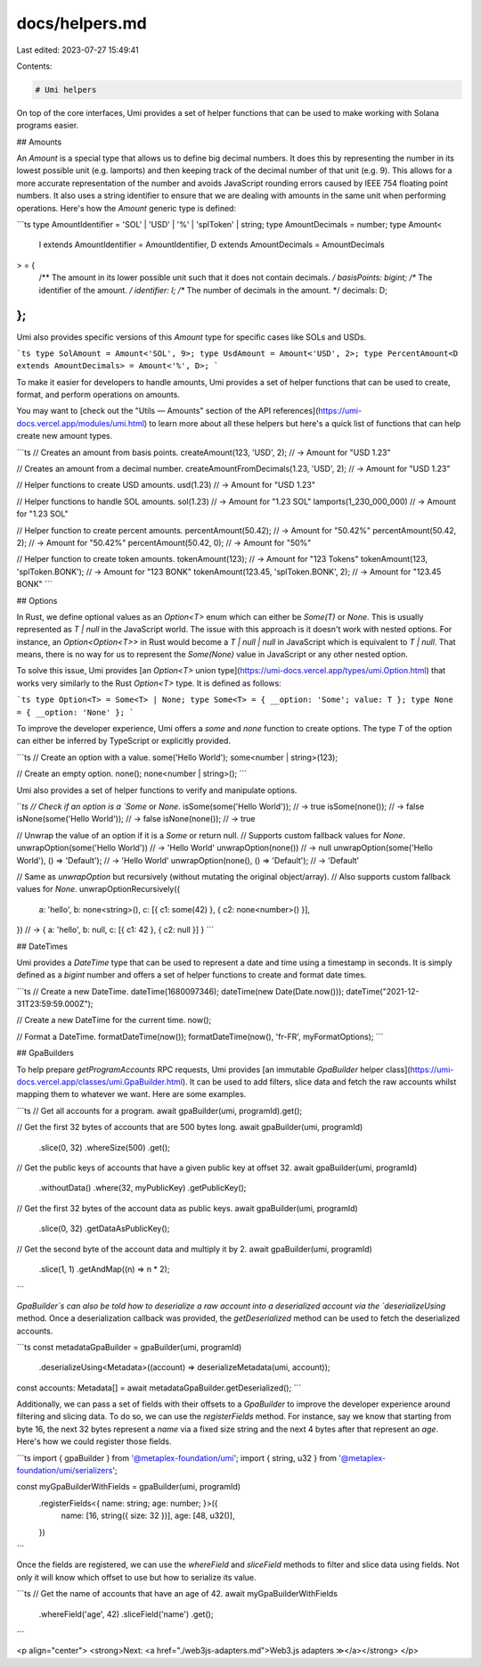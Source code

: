 docs/helpers.md
===============

Last edited: 2023-07-27 15:49:41

Contents:

.. code-block:: md

    # Umi helpers

On top of the core interfaces, Umi provides a set of helper functions that can be used to make working with Solana programs easier.

## Amounts

An `Amount` is a special type that allows us to define big decimal numbers. It does this by representing the number in its lowest possible unit (e.g. lamports) and then keeping track of the decimal number of that unit (e.g. 9). This allows for a more accurate representation of the number and avoids JavaScript rounding errors caused by IEEE 754 floating point numbers. It also uses a string identifier to ensure that we are dealing with amounts in the same unit when performing operations. Here's how the `Amount` generic type is defined:

```ts
type AmountIdentifier = 'SOL' | 'USD' | '%' | 'splToken' | string;
type AmountDecimals = number;
type Amount<
  I extends AmountIdentifier = AmountIdentifier,
  D extends AmountDecimals = AmountDecimals
> = {
  /** The amount in its lower possible unit such that it does not contain decimals. */
  basisPoints: bigint;
  /** The identifier of the amount. */
  identifier: I;
  /** The number of decimals in the amount. */
  decimals: D;
};
```

Umi also provides specific versions of this `Amount` type for specific cases like SOLs and USDs.

```ts
type SolAmount = Amount<'SOL', 9>;
type UsdAmount = Amount<'USD', 2>;
type PercentAmount<D extends AmountDecimals> = Amount<'%', D>;
```

To make it easier for developers to handle amounts, Umi provides a set of helper functions that can be used to create, format, and perform operations on amounts.

You may want to [check out the "Utils — Amounts" section of the API references](https://umi-docs.vercel.app/modules/umi.html) to learn more about all these helpers but here's a quick list of functions that can help create new amount types.

```ts
// Creates an amount from basis points.
createAmount(123, 'USD', 2); // -> Amount for "USD 1.23"

// Creates an amount from a decimal number.
createAmountFromDecimals(1.23, 'USD', 2); // -> Amount for "USD 1.23"

// Helper functions to create USD amounts.
usd(1.23) // -> Amount for "USD 1.23"

// Helper functions to handle SOL amounts.
sol(1.23) // -> Amount for "1.23 SOL"
lamports(1_230_000_000) // -> Amount for "1.23 SOL"

// Helper function to create percent amounts.
percentAmount(50.42); // -> Amount for "50.42%"
percentAmount(50.42, 2); // -> Amount for "50.42%"
percentAmount(50.42, 0); // -> Amount for "50%"

// Helper function to create token amounts.
tokenAmount(123); // -> Amount for "123 Tokens"
tokenAmount(123, 'splToken.BONK'); // -> Amount for "123 BONK"
tokenAmount(123.45, 'splToken.BONK', 2); // -> Amount for "123.45 BONK"
```

## Options

In Rust, we define optional values as an `Option<T>` enum which can either be `Some(T)` or `None`. This is usually represented as `T | null` in the JavaScript world. The issue with this approach is it doesn't work with nested options. For instance, an `Option<Option<T>>` in Rust would become a `T | null | null` in JavaScript which is equivalent to `T | null`. That means, there is no way for us to represent the `Some(None)` value in JavaScript or any other nested option.

To solve this issue, Umi provides [an `Option<T>` union type](https://umi-docs.vercel.app/types/umi.Option.html) that works very similarly to the Rust `Option<T>` type. It is defined as follows:

```ts
type Option<T> = Some<T> | None;
type Some<T> = { __option: 'Some'; value: T };
type None = { __option: 'None' };
```

To improve the developer experience, Umi offers a `some` and `none` function to create options. The type `T` of the option can either be inferred by TypeScript or explicitly provided.

```ts
// Create an option with a value.
some('Hello World');
some<number | string>(123);

// Create an empty option.
none();
none<number | string>();
```

Umi also provides a set of helper functions to verify and manipulate options.

```ts
// Check if an option is a `Some` or `None`.
isSome(some('Hello World')); // -> true
isSome(none()); // -> false
isNone(some('Hello World')); // -> false
isNone(none()); // -> true

// Unwrap the value of an option if it is a `Some` or return null.
// Supports custom fallback values for `None`.
unwrapOption(some('Hello World')) // -> 'Hello World'
unwrapOption(none()) // -> null
unwrapOption(some('Hello World'), () => 'Default'); // -> 'Hello World'
unwrapOption(none(), () => 'Default'); // -> 'Default'

// Same as `unwrapOption` but recursively (without mutating the original object/array).
// Also supports custom fallback values for `None`.
unwrapOptionRecursively({
  a: 'hello',
  b: none<string>(),
  c: [{ c1: some(42) }, { c2: none<number>() }],
}) // -> { a: 'hello', b: null, c: [{ c1: 42 }, { c2: null }] }
```

## DateTimes

Umi provides a `DateTime` type that can be used to represent a date and time using a timestamp in seconds. It is simply defined as a `bigint` number and offers a set of helper functions to create and format date times.

```ts
// Create a new DateTime.
dateTime(1680097346);
dateTime(new Date(Date.now()));
dateTime("2021-12-31T23:59:59.000Z");

// Create a new DateTime for the current time.
now();

// Format a DateTime.
formatDateTime(now());
formatDateTime(now(), 'fr-FR', myFormatOptions);
```

## GpaBuilders

To help prepare `getProgramAccounts` RPC requests, Umi provides [an immutable `GpaBuilder` helper class](https://umi-docs.vercel.app/classes/umi.GpaBuilder.html). It can be used to add filters, slice data and fetch the raw accounts whilst mapping them to whatever we want. Here are some examples.

```ts
// Get all accounts for a program.
await gpaBuilder(umi, programId).get();

// Get the first 32 bytes of accounts that are 500 bytes long.
await gpaBuilder(umi, programId)
  .slice(0, 32)
  .whereSize(500)
  .get();

// Get the public keys of accounts that have a given public key at offset 32.
await gpaBuilder(umi, programId)
  .withoutData()
  .where(32, myPublicKey)
  .getPublicKey();

// Get the first 32 bytes of the account data as public keys.
await gpaBuilder(umi, programId)
  .slice(0, 32)
  .getDataAsPublicKey();

// Get the second byte of the account data and multiply it by 2.
await gpaBuilder(umi, programId)
  .slice(1, 1)
  .getAndMap((n) => n * 2);
```

`GpaBuilder`s can also be told how to deserialize a raw account into a deserialized account via the `deserializeUsing` method. Once a deserialization callback was provided, the `getDeserialized` method can be used to fetch the deserialized accounts.

```ts
const metadataGpaBuilder = gpaBuilder(umi, programId)
  .deserializeUsing<Metadata>((account) => deserializeMetadata(umi, account));

const accounts: Metadata[] = await metadataGpaBuilder.getDeserialized();
```

Additionally, we can pass a set of fields with their offsets to a `GpaBuilder` to improve the developer experience around filtering and slicing data. To do so, we can use the `registerFields` method. For instance, say we know that starting from byte 16, the next 32 bytes represent a `name` via a fixed size string and the next 4 bytes after that represent an `age`. Here's how we could register those fields.

```ts
import { gpaBuilder } from '@metaplex-foundation/umi';
import { string, u32 } from '@metaplex-foundation/umi/serializers';

const myGpaBuilderWithFields = gpaBuilder(umi, programId)
  .registerFields<{ name: string; age: number; }>({
    name: [16, string({ size: 32 })],
    age: [48, u32()],
  })
```

Once the fields are registered, we can use the `whereField` and `sliceField` methods to filter and slice data using fields. Not only it will know which offset to use but how to serialize its value.

```ts
// Get the name of accounts that have an age of 42.
await myGpaBuilderWithFields
  .whereField('age', 42)
  .sliceField('name')
  .get();
```

<p align="center">
<strong>Next: <a href="./web3js-adapters.md">Web3.js adapters ≫</a></strong>
</p>



